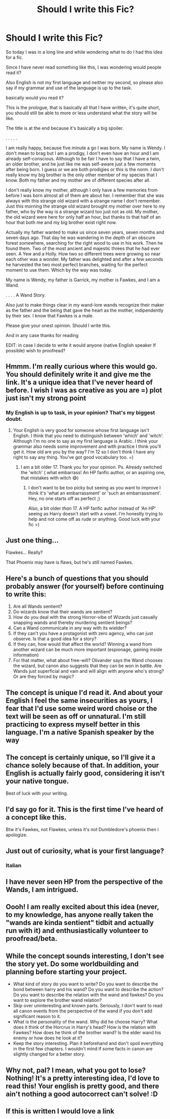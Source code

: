 #+TITLE: Should I write this Fic?

* Should I write this Fic?
:PROPERTIES:
:Author: ORoger
:Score: 19
:DateUnix: 1501451278.0
:DateShort: 2017-Jul-31
:END:
So today I was in a long line and while wondering what to do I had this idea for a fic.

Since I have never read something like this, I was wondering would people read it?

Also English is not my first language and neither my second, so please also say if my grammar and use of the language is up to the task.

basically would you read it?

This is the prologue, that is basically all that I have written, it's quite short, you should still be able to more or less understand what the story will be like.

The title is at the end because it's basically a big spoiler.

. . . . .

I am really happy, because five minute a go I was born. My name is Wendy. I don't mean to brag but I am a prodigy, I don't even have an hour and I am already self-conscious. Although to be fair I have to say that I have a twin, an older brother, and he just like me was self-aware just a few moments after being born. I guess or we are both prodigies or this is the norm. I don't really know my big brother is the only other member of my species that I know. Both my father and my mother are of different species after all.

I don't really know my mother, although I only have a few memories from before I was born almost all of them are about her. I remember that she was always with this strange old wizard with a strange name I don't remember. Just this morning the strange old wizard brought my mother over here to my father, who by the way is a strange wizard too just not as old. My mother, the old wizard were here for only half an hour, but thanks to that half of an hour that both me and my big brother exist right now.

Actually my father wanted to make us since seven years, seven months and seven days ago. That day he was wandering in the depth of an obscure forest somewhere, searching for the right wood to use in his work. Then he found them. Two of the most ancient and majestic threes that he had ever seen. A Yew and a Holly. How two so different trees were growing so near each other was a wonder. My father was delighted and after a few seconds he harvested the two most perfect branches, waiting for the perfect moment to use them. Which by the way was today.

My name is Wendy, my father is Garrick, my mother is Fawkes, and I am a Wand.

. . . . A Wand Story.

Also just to make things clear in my wand-lore wands recognize their maker as the father and the being that gave the heart as the mother, indipendently by their sex. I know that Fawkes is a male.

Please give your onest opinion. Should I write this.

And in any case thanks for reading

EDIT: in case I decide to write it would anyone (native English speaker If possible) wish to proofread?


** Hmmm. I'm really curious where this would go. You should definitely write it and give me the link. It's a unique idea that I've never heard of before. I wish I was as creative as you are =) plot just isn't my strong point
:PROPERTIES:
:Score: 7
:DateUnix: 1501451545.0
:DateShort: 2017-Jul-31
:END:

*** My English is up to task, in your opinion? That's my biggest doubt.
:PROPERTIES:
:Author: ORoger
:Score: 2
:DateUnix: 1501451863.0
:DateShort: 2017-Jul-31
:END:

**** Your English is very good for someone whose first language isn't English. I think that you need to distinguish between 'which' and 'witch'. Although I'm no one to say as my first language is Arabic. I think your grammar also needs some improvement and with practice I think you'll get it. How old are you by the way? I'm 12 so I don't think I have any right to say any thing. You've got good vocabulary too. =)
:PROPERTIES:
:Score: 3
:DateUnix: 1501452099.0
:DateShort: 2017-Jul-31
:END:

***** I am a bit older 17. Thank you for your opinion. Ps. Already switched the 'witch' ( what embarrass! An HP fanfic author, or an aspiring one, that mistakes with witch 😅)
:PROPERTIES:
:Author: ORoger
:Score: 2
:DateUnix: 1501452942.0
:DateShort: 2017-Jul-31
:END:

****** I don't want to be too picky but seeing as you want to improve I think it's 'what an embarrassment' or 'such an embarrassment'. Hey, no one starts off as perfect ;)

Also, a bit older /than/ 17. A HP fanfic author instead of 'An HP' seeing as Harry doesn't start with a vowel. I'm honestly trying to help and not come off as rude or anything. Good luck with your fic =)
:PROPERTIES:
:Score: 1
:DateUnix: 1501453057.0
:DateShort: 2017-Jul-31
:END:


** Just one thing...

Flawkes... Really?

That Phoenix may have is flaws, but he's still named Fawkes.
:PROPERTIES:
:Author: UndeadBBQ
:Score: 6
:DateUnix: 1501478026.0
:DateShort: 2017-Jul-31
:END:


** Here's a bunch of questions that you should probably answer (for yourself) before continuing to write this:

1. Are all Wands sentient?
2. Do wizards know that their wands are sentient?
3. How do you deal with the strong Horror-vibe of Wizards just casually snapping wands and thereby murdering sentient beings?
4. Can a Wand communicate in any way with its wielder?
5. If they can't you have a protagonist with zero agency, who can just observe. Is that a good idea for a story?
6. If they can, how would that affect the world? Winning a wand from another wizard can be much more important (espionage, gaining inside information)
7. For that matter, what about free-will? Olivander says the Wand chooses the wizard, but canon also suggests that they can be won in battle. Are Wands just superficial and vain and will align with anyone who's strong? Or are they forced by magic?
:PROPERTIES:
:Author: Deathcrow
:Score: 5
:DateUnix: 1501491299.0
:DateShort: 2017-Jul-31
:END:


** The concept is unique I'd read it. And about your English I feel the same insecurities as yours, I fear that I'd use some weird word choise or the text will be seen as off or unnatural. I'm still practicing to express myself better in this language. I'm a native Spanish speaker by the way
:PROPERTIES:
:Author: DrTacoLord
:Score: 3
:DateUnix: 1501458506.0
:DateShort: 2017-Jul-31
:END:


** The concept is certainly unique, so I'll give it a chance solely because of that. In addition, your English is actually fairly good, considering it isn't your native tongue.

Best of luck with your writing.
:PROPERTIES:
:Score: 3
:DateUnix: 1501460251.0
:DateShort: 2017-Jul-31
:END:


** I'd say go for it. This is the first time I've heard of a concept like this.

Btw it's Fawkes, not Flawkes, unless it's not Dumbledore's phoenix then i apologize.
:PROPERTIES:
:Author: ShiroVN
:Score: 3
:DateUnix: 1501477034.0
:DateShort: 2017-Jul-31
:END:


** Just out of curiosity, what is your first language?
:PROPERTIES:
:Score: 2
:DateUnix: 1501457306.0
:DateShort: 2017-Jul-31
:END:

*** Italian
:PROPERTIES:
:Author: ORoger
:Score: 2
:DateUnix: 1501484698.0
:DateShort: 2017-Jul-31
:END:


** I have never seen HP from the perspective of the Wands, I am intrigued.
:PROPERTIES:
:Author: Jahoan
:Score: 2
:DateUnix: 1501475717.0
:DateShort: 2017-Jul-31
:END:


** Oooh! I am really excited about this idea (never, to my knowledge, has anyone really taken the "wands are kinda sentient" tidbit and actually run with it) and enthusiastically volunteer to proofread/beta.
:PROPERTIES:
:Author: Achille-Talon
:Score: 2
:DateUnix: 1501486817.0
:DateShort: 2017-Jul-31
:END:


** While the concept sounds interesting, I don't see the story yet. Do some worldbuilding and planning before starting your project.

- What kind of story do you want to write? Do you want to describe the bond between harry and his wand? Do you want to describe the action? Do you want to describe the relation with the wand and fawkes? Do you want to explore the brother wand relation?
- Skip over uninteresting and known parts. Seriously, I don't want to read all canon events from the perspective of the wand if you don't add significant reason to it.
- What is the personality of the wand. Why did he choose Harry? What does it think of the Horcrux in Harry's head? How is the relation with Fawkes? How does he think of the brother wand? Is the elder wand his enemy or how does he look at it?
- Keep the story interesting. Plan it beforehand and don't spoil everything in the first few chapters. I wouldn't mind if some facts in canon are slightly changed for a better story.
:PROPERTIES:
:Author: wokste1024
:Score: 2
:DateUnix: 1501502881.0
:DateShort: 2017-Jul-31
:END:


** Why not, pal? I mean, what you got to lose? Nothing! It's a pretty interesting idea, I'd love to read this! Your english is pretty good, and there ain't nothing a good autocorrect can't solve! :D
:PROPERTIES:
:Score: 1
:DateUnix: 1501456464.0
:DateShort: 2017-Jul-31
:END:


** If this is written I would love a link
:PROPERTIES:
:Author: KittenPoop90041
:Score: 1
:DateUnix: 1512272008.0
:DateShort: 2017-Dec-03
:END:
